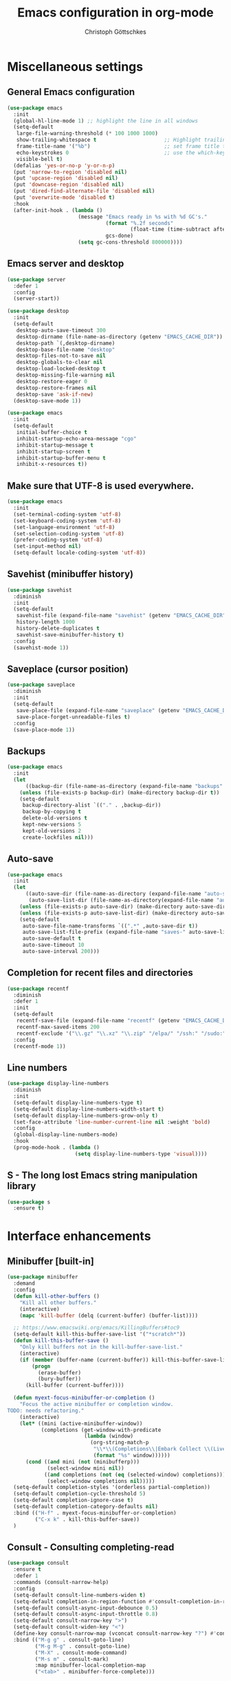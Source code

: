 #+TITLE: Emacs configuration in org-mode
#+AUTHOR: Christoph Göttschkes
#+EMAIL: just.mychris@googlemail.com
#+STARTUP: showeverything

* Miscellaneous settings
** General Emacs configuration
#+begin_src emacs-lisp
  (use-package emacs
	:init
	(global-hl-line-mode 1) ;; highlight the line in all windows
	(setq-default
	 large-file-warning-threshold (* 100 1000 1000)
	 show-trailing-whitespace t                      ;; Highlight trailing whitespace
	 frame-title-name '("%b")                        ;; set frame title to buffer name
	 echo-keystrokes 0                               ;; use the which-key package
	 visible-bell t)
	(defalias 'yes-or-no-p 'y-or-n-p)
	(put 'narrow-to-region 'disabled nil)
	(put 'upcase-region 'disabled nil)
	(put 'downcase-region 'disabled nil)
	(put 'dired-find-alternate-file 'disabled nil)
	(put 'overwrite-mode 'disabled t)
	:hook
	(after-init-hook . (lambda ()
						 (message "Emacs ready in %s with %d GC's."
								  (format "%.2f seconds"
										  (float-time (time-subtract after-init-time before-init-time)))
								  gcs-done)
						 (setq gc-cons-threshold 800000))))
#+end_src
** Emacs server and desktop
#+begin_src emacs-lisp
  (use-package server
	:defer 1
	:config
	(server-start))

  (use-package desktop
	:init
	(setq-default
	 desktop-auto-save-timeout 300
	 desktop-dirname (file-name-as-directory (getenv "EMACS_CACHE_DIR"))
	 desktop-path `(,desktop-dirname)
	 desktop-base-file-name "desktop"
	 desktop-files-not-to-save nil
	 desktop-globals-to-clear nil
	 desktop-load-locked-desktop t
	 desktop-missing-file-warning nil
	 desktop-restore-eager 0
	 desktop-restore-frames nil
	 desktop-save 'ask-if-new)
	(desktop-save-mode 1))

  (use-package emacs
	:init
	(setq-default
	 initial-buffer-choice t
	 inhibit-startup-echo-area-message "cgo"
	 inhibit-startup-message t
	 inhibit-startup-screen t
	 inhibit-startup-buffer-menu t
	 inhibit-x-resources t))
#+end_src
** Make sure that UTF-8 is used everywhere.
#+begin_src emacs-lisp
  (use-package emacs
	:init
	(set-terminal-coding-system 'utf-8)
	(set-keyboard-coding-system 'utf-8)
	(set-language-environment 'utf-8)
	(set-selection-coding-system 'utf-8)
	(prefer-coding-system 'utf-8)
	(set-input-method nil)
	(setq-default locale-coding-system 'utf-8))
#+end_src
** Savehist (minibuffer history)
#+begin_src emacs-lisp
  (use-package savehist
	:diminish
	:init
	(setq-default
	 savehist-file (expand-file-name "savehist" (getenv "EMACS_CACHE_DIR"))
	 history-length 1000
	 history-delete-duplicates t
	 savehist-save-minibuffer-history t)
	:config
	(savehist-mode 1))
#+end_src
** Saveplace (cursor position)
#+begin_src emacs-lisp
  (use-package saveplace
	:diminish
	:init
	(setq-default
	 save-place-file (expand-file-name "saveplace" (getenv "EMACS_CACHE_DIR"))
	 save-place-forget-unreadable-files t)
	:config
	(save-place-mode 1))
#+end_src
** Backups
#+begin_src emacs-lisp
  (use-package emacs
	:init
	(let
		((backup-dir (file-name-as-directory (expand-file-name "backups" (getenv "EMACS_CACHE_DIR")))))
	  (unless (file-exists-p backup-dir) (make-directory backup-dir t))
	  (setq-default
	   backup-directory-alist `(("." . ,backup-dir))
	   backup-by-copying t
	   delete-old-versions t
	   kept-new-versions 5
	   kept-old-versions 2
	   create-lockfiles nil)))
#+end_src
** Auto-save
#+begin_src emacs-lisp
  (use-package emacs
	:init
	(let
		((auto-save-dir (file-name-as-directory (expand-file-name "auto-save" (getenv "EMACS_CACHE_DIR"))))
		 (auto-save-list-dir (file-name-as-directory(expand-file-name "auto-save-list" (getenv "EMACS_CACHE_DIR")))))
	  (unless (file-exists-p auto-save-dir) (make-directory auto-save-dir t))
	  (unless (file-exists-p auto-save-list-dir) (make-directory auto-save-list-dir t))
	  (setq-default
	   auto-save-file-name-transforms `((".*" ,auto-save-dir t))
	   auto-save-list-file-prefix (expand-file-name "saves-" auto-save-list-dir)
	   auto-save-default t
	   auto-save-timeout 10
	   auto-save-interval 200)))
#+end_src
** Completion for recent files and directories
#+begin_src emacs-lisp
  (use-package recentf
	:diminish
	:defer 1
	:init
	(setq-default
	 recentf-save-file (expand-file-name "recentf" (getenv "EMACS_CACHE_DIR"))
	 recentf-max-saved-items 200
	 recentf-exclude '("\\.gz" "\\.xz" "\\.zip" "/elpa/" "/ssh:" "/sudo:"))
	:config
	(recentf-mode 1))
#+end_src
** Line numbers
#+begin_src emacs-lisp
  (use-package display-line-numbers
	:diminish
	:init
	(setq-default display-line-numbers-type t)
	(setq-default display-line-numbers-width-start t)
	(setq-default display-line-numbers-grow-only t)
	(set-face-attribute 'line-number-current-line nil :weight 'bold)
	:config
	(global-display-line-numbers-mode)
	:hook
	(prog-mode-hook . (lambda ()
						(setq display-line-numbers-type 'visual))))
#+end_src
** S - The long lost Emacs string manipulation library
#+begin_src emacs-lisp
  (use-package s
	:ensure t)
#+end_src
* Interface enhancements
** Minibuffer [built-in]
#+begin_src emacs-lisp
  (use-package minibuffer
	:demand
	:config
	(defun kill-other-buffers ()
	  "Kill all other buffers."
	  (interactive)
	  (mapc 'kill-buffer (delq (current-buffer) (buffer-list))))

	;; https://www.emacswiki.org/emacs/KillingBuffers#toc9
	(setq-default kill-this-buffer-save-list '("*scratch*"))
	(defun kill-this-buffer-save ()
	  "Only kill buffers not in the kill-buffer-save-list."
	  (interactive)
	  (if (member (buffer-name (current-buffer)) kill-this-buffer-save-list)
		  (progn
			(erase-buffer)
			(bury-buffer))
		(kill-buffer (current-buffer))))

	(defun myext-focus-minibuffer-or-completion ()
	  "Focus the active minibuffer or completion window.
  TODO: needs refactoring."
	  (interactive)
	  (let* ((mini (active-minibuffer-window))
			 (completions (get-window-with-predicate
						   (lambda (window)
							 (org-string-match-p
							  "\\*\\(Completions\\|Embark Collect \\(Live\\|Completions\\)\\)"
							  (format "%s" window))))))
		(cond ((and mini (not (minibufferp)))
			   (select-window mini nil))
			  ((and completions (not (eq (selected-window) completions)))
			   (select-window completions nil)))))
	(setq-default completion-styles '(orderless partial-completion))
	(setq-default completion-cycle-threshold 5)
	(setq-default completion-ignore-case t)
	(setq-default completion-category-defaults nil)
	:bind (("H-f" . myext-focus-minibuffer-or-completion)
		   ("C-x k" . kill-this-buffer-save))
	)
#+end_src
** COMMENT Ido [built-in] - Interactively do things with buffers and files
#+begin_src emacs-lisp
  (use-package ido
    :diminish
    :defer 1
    :init
    (setq-default
     ido-save-directory-list-file (expand-file-name "ido.last" (getenv "EMACS_CACHE_DIR"))
     ido-enable-flex-matching t
     ido-everywhere t)
    :config
    (ido-mode 1))
#+end_src
** COMMENT Ivy - Incremental Vertical completYon
#+begin_src emacs-lisp
  (use-package ivy
	:ensure t
	:diminish
	:defer 1
	:config
	(setq-default ivy-use-virtual-buffers t)
	(setq-default ivy-display-style 'fancy)
	;(setq-default ivy-re-builders-alist '((t . ivy--regex-fuzzy)))
	:bind (("C-c C-r" . ivy-resume))
	:init
	(ivy-mode 1))
#+end_src
** COMMENT Counsel - Various completion functions using Ivy
#+begin_src emacs-lisp
  (use-package counsel
	:ensure t
	:after ivy
	:bind (("M-x" . counsel-M-x)
		   ("C-x C-f" . counsel-find-file)
		   :map minibuffer-local-map
		   ("C-r" . counsel-minibuffer-history)))
#+end_src
** COMMENT Swiper - Isearch with an overview
#+begin_src emacs-lisp
  (use-package swiper
	:ensure t
	:after ivy
	:bind (("C-s" . swiper))
	:init
	(defun swiper-advice-recenter ()
	  "Recenter display after swiper.  Ignore ARGS."
	  (recenter))
	(setq enable-recursive-minibuffers t)
	:config
	(advice-add 'swiper :after #'swiper-advice-recenter))
#+end_src
** Consult - Consulting completing-read
#+begin_src emacs-lisp
  (use-package consult
	:ensure t
	:defer 1
	:commands (consult-narrow-help)
	:config
	(setq-default consult-line-numbers-widen t)
	(setq-default completion-in-region-function #'consult-completion-in-region)
	(setq-default consult-async-input-debounce 0.5)
	(setq-default consult-async-input-throttle 0.8)
	(setq-default consult-narrow-key ">")
	(setq-default consult-widen-key "<")
	(define-key consult-narrow-map (vconcat consult-narrow-key "?") #'consult-narrow-help)
	:bind (("M-g g" . consult-goto-line)
		   ("M-g M-g" . consult-goto-line)
		   ("M-X" . consult-mode-command)
		   ("M-s m" . consult-mark)
		   :map minibuffer-local-completion-map
		   ("<tab>" . minibuffer-force-complete)))
#+end_src
** Marginalia - Enrich existing commands with completion annotations
#+begin_src emacs-lisp
  (use-package marginalia
	:ensure t
	:demand
	:config
	(setq-default marginalia-annotators '(marginalia-annotators-heavy marginalia-annotators-light))
	(marginalia-mode 1))
#+end_src
** Embark - Conveniently act on minibuffer completions
#+begin_src emacs-lisp
  (use-package embark
	:ensure t
	:config
	(setq-default embark-collect-initial-view-alist
				  '((file . list)
					(buffer . list)
					(symbol . list)
					(line . list)
					(xref-location . list)
					(kill-ring . zebra)
					(t . list)))
	(setq-default embark-collect-live-update-delay 0.5)
	(setq-default embark-collect-live-initial-delay 0.8)
	(setq-default embark-action-indicator
				  (lambda (map)
					(which-key--show-keymap "Embark" map nil nil 'mo-paging)
					#'which-key--hide-popup-ignore-command)
				  embark-become-indicator embark-action-indicator)
	:bind (("H-e" . embark-act)
		   :map minibuffer-local-completion-map
		   ("H-e a" . embark-act)
		   ("H-e n" . embark-act-noexit)
		   ("H-e b" . embark-become)
		   ("H-e c" . embark-collect-toggle-view))
	:hook
	(minibuffer-setup-hook . embark-collect-completions-after-input)
	(embark-collect-mode-hook . (lambda ()
								  (setq show-trailing-whitespace nil))))

  (use-package embark-consult
	:ensure t
	:after (embark consult)
	:hook (embark-collect-mode-hook . embark-consult-preview-minor-mode))
#+end_src
** Orderless - Use space-separated search terms in any order when completing with Icomplete or the default interface
#+begin_src emacs-lisp
  (use-package orderless
	:ensure t
	:demand
	:config
	(setq-default
	 orderless-component-separator " +"
	 orderless-matching-styles
	 '(orderless-prefixes
	   orderless-literal
	   orderless-strict-leading-initialism
	   orderless-regexp
	   orderless-flex))
	:bind (:map minibuffer-local-completion-map
				("SPC" . nil)))
#+end_src
* Help / Discovery / Cheat sheets
** which-key - Display available key bindings in popup
#+begin_src emacs-lisp
	(use-package which-key
	  :ensure t
	  :defer 1
	  :diminish
	  :config
	  (setq-default which-key-idle-delay 0.75)
	  :init
	  (which-key-mode 1))
#+end_src
** free-keys - Show free keybindings for modkeys or prefixes
I found the ~free-keys~ documentation a bit confusing in the beginning.
If the prefix should be changed (using "p" in the buffer), do not type the prefix (don't hold C-c), but write the string into the completion buffer (type "C" "-" "c").
Same is true for the prefix argument.
Execute ~free-keys~ using C-u M-x "free-keys" and then type "C" "-" "c" into the completion buffer.
#+begin_src emacs-lisp
  (use-package free-keys
	:ensure t
	:defer 1
	:diminish
	:config
	(setq-default free-keys-modifiers '("" "C" "M" "C-M" "H"))
	:bind (("C-h C-k" . 'free-keys)))
#+end_src
* File manager
** neotree - A tree plugin like NerdTree for Vim
#+begin_src emacs-lisp
  (use-package neotree
	:ensure t
	:defer 1
	:init
	(setq-default neo-smart-open t)
	(setq-default neo-dont-be-alone t)
	(setq-default neo-theme 'nerd)
	(setq-default neo-vc-integration '(face char))
	(setq-default neo-window-fixed-size nil)
	(setq-default neo-window-width 55)
	(setq-default neo-theme (if (display-graphic-p) 'icons 'arrow))
	:bind (([f8] . neotree-toggle)
		   :map neotree-mode-map
		   ("<C-return>" . neotree-change-root)
		   ("d" . neotree-delete-node)
		   ("<delete>" . neotree-delete-node)
		   ("C-h" . neotree-hidden-file-toggle)
		   ("r" . neotree-rename-node)))
#+end_src
* Visual
** highlight-thing - Minimalistic minor mode to highlight current thing under point
#+begin_src emacs-lisp
  (use-package highlight-thing
	:ensure t
	:defer 1
	:diminish
	:init
	(setq-default highlight-thing-delay-seconds 2)
	(setq-default highlight-thing-exclude-thing-under-point t)
	(setq-default highlight-thing-prefer-active-region t)
	:config
	(global-highlight-thing-mode 1))
#+end_src
** undo-tree - Treat undo history as a tree
#+begin_src emacs-lisp
  (use-package undo-tree
	:ensure t
	:diminish
	:defer 1
	:init
	(let
		((undo-dir (file-name-as-directory (expand-file-name "undo" (getenv "EMACS_CACHE_DIR")))))
	  (unless (file-exists-p undo-dir) (make-directory undo-dir t))
	  (setq-default undo-tree-auto-save-history t) ;; Automatically save the undo history
	  (setq-default undo-tree-history-directory-alist `(("." . ,undo-dir))) ;; Save history to folder
	  (setq-default undo-tree-visualizer-diff t) ;; Display diff in undo-tree visualizer by default
	  )
	:config
	(global-undo-tree-mode 1))
#+end_src
* Editing
** expand-region - Increas the selected region by semantic units
#+begin_src emacs-lisp
  (use-package expand-region
	:ensure t
	:defer 1
	:bind (("C-=" . er/expand-region)))
#+end_src
* Movement / Navigation
#+begin_src emacs-lisp
  (defun backward-kill-char-or-word ()
	"Kill characters backward.
  If the characters behind the cursor form a word
  \(possibly with ablank behind it\), 'backward-kill-word'.
  If there are multiple blanks, 'delete-horizontal-space',
  otherwise 'backward-delete-char'"
	(interactive)
	(cond
	 ((looking-back "[[:word:]][[:blank:]]?" 1)
	  (backward-kill-word 1))
	 ((looking-back "[[:blank:]]+" 1)
	  (delete-horizontal-space t))
	 (t
	  (backward-delete-char 1))))

										  ; bind Meta-Backspace (M-DEL)
  (global-set-key [?\M-\d] 'backward-kill-char-or-word)

  (setq scroll-error-top-bottom 'true
		scroll-margin 0
		scroll-conservatively 100000
		scroll-preserve-screen-position 1)

  (global-set-key [mouse-8] 'pop-tag-mark)

  (global-set-key [C-mouse-8] 'previous-buffer)
  (global-set-key [C-mouse-9] 'next-buffer)
#+end_src
** golden-ratio-scroll-screen - Scroll half screen down or up, and highlight current line
#+begin_src emacs-lisp
  (use-package golden-ratio-scroll-screen
	:ensure t
	:custom
	(golden-ratio-scroll-highlight-flag nil "Do not highlight current line before/after scroll")
	:bind (([remap scroll-down-command] . golden-ratio-scroll-screen-down)
		   ([remap scroll-up-command] . golden-ratio-scroll-screen-up)))
#+end_src
** move-text - Move current line or region with M-up or M-down.
#+begin_src emacs-lisp
  (use-package move-text
	:ensure t
	:bind
	(([M-up] . move-text-up)
	 ([M-down] . move-text-down)))
#+end_src
** Avy - Jump to arbitrary positions in visible text and select text quickly
#+begin_src emacs-lisp
  (use-package avy
	:ensure t
	:bind ("M-s" . avy-goto-char))
#+end_src
** ace-window - Quickly switch windows
#+begin_src emacs-lisp
  (use-package ace-window
	:ensure t
	:custom
	(aw-keys '(?a ?s ?d ?f ?g ?h ?j ?k ?l))
	(aw-background nil)
	:custom-face
	(aw-leading-char-face ((t (:inherit ace-jump-face-foreground :height 3.0))))
	:bind (([remap other-window] . ace-window)))
#+end_src
* Coloring / themes / fonts
#+begin_src emacs-lisp
  (use-package all-the-icons
	:ensure t
	:defer 1)

  (use-package zenburn-theme
	:ensure t
	:defer 1)

  (use-package spacemacs-theme
	:ensure t
	:defer 1)

  (use-package ample-theme
	:ensure t
	:defer 1)

  (use-package sexy-monochrome-theme
	:ensure t
	:defer 1)

  (use-package doom-themes
	:ensure t
	:init
	(load-theme 'doom-one t))

  (let ((font-list (font-family-list)))
	(cond
	 ((member "Fira Code" font-list)
	  (set-face-attribute 'default nil :font "Fira Code:size=14:hintstyle=hintfull:autohint=true:antialise=true:rgba=rgb"))
	 ((member "Source Code Pro" font-list)
	  (set-face-attribute 'default nil :font "Source Code Pro:size=14:hintstyle=hintfull:autohint=true:antialise=true:rgba=rgb"))
	 ((member "Hack" font-list)
	  (set-face-attribute 'default nil :font "Hack:size=14:hintstyle=hintfull:autohint=true:antialise=true:rgba=rgb"))
	 (t (error "Failed to load custom fonts"))
	 ))
#+end_src
* Modeline
#+begin_src emacs-lisp
  (use-package emacs
	:init
	(setq-default
	 line-number-mode t
	 column-number-mode t
	 mode-line-percent-position '(-3 "%p")
										  ;   mode-line-position-column-line-format '(" %l,%c") ; Emacs 28
	 mode-line-format
	 '("%e"
	   mode-line-front-space
	   mode-line-mule-info
	   mode-line-client
	   mode-line-modified
	   mode-line-remote
	   mode-line-frame-identification
	   mode-line-buffer-identification
	   "  "
	   mode-line-position
	   (vc-mode vc-mode)
	   "  "
	   mode-line-modes
	   " "
	   mode-line-misc-info
	   mode-line-end-spaces)))

  (use-package keycast
	:ensure t
	:commands keycast-mode
	:config
	(setq keycast-separator-width 1)
	(setq keycast-remove-tail-elements nil)
	(dolist (input '(self-insert-command
					 org-self-insert-command))
	  (add-to-list 'keycast-substitute-alist `(,input "." "Typing…")))
	(dolist (event '(mouse-event-p
					 mouse-movement-p
					 mwheel-scroll))
	  (add-to-list 'keycast-substitute-alist `(,event nil))))
#+end_src
* Shells
** eshell
#+begin_src emacs-lisp
  (use-package eshell)
  (use-package esh-mode)

  (use-package em-hist
	:after esh-mode
	:config
	(setq-default eshell-history-file-name (expand-file-name "eshell-history" (getenv "EMACS_CACHE_DIR")))
	(setq-default eshell-hist-ignoredups t)
	(setq-default eshell-save-history-on-exit t))
#+end_src
* Programming generic
** yasnippet - A template system for Emacs
#+begin_src emacs-lisp
  (use-package yasnippet
	:ensure t
	:commands (yas-minor-mode)
	:hook
	(prog-mode-hook . yas-minor-mode)
	(org-mode-hook . yas-minor-mode)
	:config
	(yas-reload-all)
	)

  (use-package yasnippet-snippets
	:ensure t
	:after yasnippet)
#+end_src
** lsp - Language Server Protocol support for Emacs
#+begin_src emacs-lisp
  (use-package lsp-mode
	:ensure t)

  (use-package lsp-ui
	:ensure t
	:after lsp-mode
	:hook (lsp-mode-hook . lsp-ui-mode)
	:config
	(setq-default lsp-ui-peek-enable t)
	(setq-default lsp-ui-sideline-enable nil)
	(define-key lsp-ui-mode-map [C-down-mouse-1] 'xref-find-definitions-at-mouse))
#+end_src
** company - Modular text completion framework
#+begin_src emacs-lisp
  (use-package company
	:ensure t
	:custom
	(tab-always-indent 'complete)
	:bind (([remap c-indent-line-or-region] . company-indent-or-complete-common)
		   ([remap indent-for-tab-command] . company-indent-or-complete-common)
		   :map company-active-map
		   ("C-n" . company-select-next-or-abort)
		   ("<tab>" . company-complete-common-or-cycle)
		   ("C-p" . company-select-previous-next-or-abort))
	:init
	(add-hook 'after-init-hook 'global-company-mode))

  (use-package company-quickhelp
	:ensure t
	:after company
	:init
	(add-hook 'company-mode-hook 'company-quickhelp-mode))

  (use-package company-lsp
	:ensure t
	:after (company lsp-mode)
	:init
	(push 'company-lsp company-backends))
#+end_src
** flycheck - On-the-fly syntax checking
#+begin_src emacs-lisp
  (use-package flycheck
	:ensure t
	:defer 1
	:hook
	(lsp-mode . flycheck-mode)
	(emacs-lisp-mode . flycheck-mode))

  (use-package flycheck-pos-tip
	:ensure t
	:after flycheck
	:init
	(eval-after-load 'flycheck (flycheck-pos-tip-mode)))
#+end_src
* Programming languages
** C/C++
#+begin_src emacs-lisp
  (setq-default
   c-basic-offset 4
   tab-width 4
   indent-tabs-mode t)

  (use-package cquery
	:ensure t
	:hook ((c-mode-common . lsp-cquery-enable)))

  (use-package ggtags
	:ensure t
	:init
	(add-hook 'c-mode-common-hook 'ggtags-mode))
#+end_src
** Rust
#+begin_src emacs-lisp
  (use-package rust-mode
	:ensure t)

  (use-package cargo
	:ensure t
	:init
	(add-hook 'rust-mode-hook 'cargo-minor-mode))

  (use-package racer
	:ensure t
	:init
	(add-hook 'rust-mode-hook 'racer-mode)
	(add-hook 'racer-mode-hook 'eldoc-mode)
	(add-hook 'racer-mode-hook 'company-mode))

  (use-package flycheck-rust
	:ensure t
	:after (flycheck rust-mode)
	:init
	(with-eval-after-load 'rust-mode
	  (add-hook 'flycheck-mode-hook #'flycheck-rust-setup)))

  (setq mouse-wheel-scroll-amount '(3 ((shift) . 1) ((control) . nil)))
  (setq show-trailing-whitespace t)
  (setq mouse-wheel-progressive-speed nil)
#+end_src
** Shell
The shell mode is built-in.
Flycheck can use ~shellcheck~ out of the box.
The ~company-shell~ package provides completion for CLI utilities and environment variables,
but not for variables or functions defined in the shell file.
Use ~company-dabbrev-code~ for now, until another tool is found.
This is missing completion for functions and variables defined in other files which are sourced.
Also, it looks like parameter substitution inside strings are not to be completed.
#+begin_src emacs-lisp
  (use-package shell
	:config
	(setq-default sh-basic-offset 2)
	:hook
	(sh-mode-hook . flycheck-mode)
	(shell-mode-hook . (lambda () (display-line-numbers-mode 0))))

  (use-package company-shell
	:ensure t
	:after (company shell)
	:config
	:hook
	(sh-mode-hook . (lambda ()
					  (set
					   (make-local-variable 'company-backends)
					   '((company-dabbrev-code company-shell company-shell-env))))))
#+end_src
** Python
Elpy currently has problems with upstream ~jedi~.
#+begin_src emacs-lisp
  (use-package python-mode
	:ensure t
	:defer t
	:init
	(defun my/python-mode-hook ()
	  (setq fill-column 79))
	:hook
	(python-mode-hook . my/python-mode-hook)
	(python-mode-hook . display-fill-column-indicator-mode)
	)

  (use-package elpy
	:ensure t
	:defer t
	:after python-mode
	:init
	(advice-add 'python-mode :before 'elpy-enable))
#+end_src
* Markup languages
** Org Mode
#+begin_src emacs-lisp
  (use-package org
	:config
	(setq-default org-directory "~/Documents/org")
	(setq-default org-imenu-depth 7)
	;;
	(setq-default org-adapt-indentation nil)
	;; agenda
	(setq-default org-agenda-files '("~/Documents/org"))
	(setq-default org-agenda-span 14)
	(setq-default org-agenda-start-on-weekday 1)
	;; code blocks languages
	(org-babel-do-load-languages
	 'org-babel-load-languages
	 '((emacs-lisp . t)
	   (shell . t)
	   (python . t)
	   (perl . t)))
	:bind (:map org-mode-map
				("C-c a" . org-agenda)
				("C-c ." . org-time-stamp)
				("C-c C-." . org-time-stamp-inactive)))

  (use-package org-superstar
	:ensure t
	:after org
	:commands org-superstar-mode
	:config
	(setq-default org-superstar-remove-leading-stars t)
	(setq-default org-bullets-bullet-list '("◉" "○" "✸" "✿" "☼" "⚬"))
	:hook
	(org-mode-hook . org-superstar-mode))

  (use-package org-tempo
	:after org
	:config
	(add-to-list 'org-structure-template-alist '("sh" . "src sh"))
	(add-to-list 'org-structure-template-alist '("sh" . "src sh"))
	(add-to-list 'org-structure-template-alist '("el" . "src emacs-lisp"))
	(add-to-list 'org-structure-template-alist '("py" . "src python"))
	(add-to-list 'org-structure-template-alist '("perl" . "src perl"))
	)
#+end_src
** Markdown
#+begin_src emacs-lisp
  (use-package markdown-mode
	:ensure t
	:mode (("\\.md\\'" . markdown-mode)
		   ("\\.markdown\\'" . markdown-mode))
	:config
	(setq-default markdown-command "multimarkdown"))
#+end_src
** TOML
#+begin_src emacs-lisp
  (use-package toml-mode
	:ensure t
	:mode (("\\.toml\\'" . toml-mode)))
#+end_src
** YAML
#+begin_src emacs-lisp
  (use-package yaml-mode
	:ensure t
	:mode (("\\.yml\\'" . yaml-mode)
		   ("\\.yaml\\'" . yaml-mode)))
#+end_src
** JSON
#+begin_src emacs-lisp
  (use-package json-mode
	:ensure t
	:mode (("\\.json\\'" . json-mode)))
#+end_src
* Configuration files
** xmodmap
#+begin_src emacs-lisp
  (use-package xmodmap-mode
	:mode (("\\.Xmodmap\\'" . xmodmap-mode)))
#+end_src
* Version control
** Magit - A Git Porcelain inside Emacs
#+begin_src emacs-lisp
  (use-package magit
	:ensure t
	:commands (magit-status git-commit-turn-on-flyspell)
	:config
	(magit-auto-revert-mode 1)
	(git-commit-turn-on-flyspell)
	:hook
	(magit-mode-hook . magit-load-config-extensions))

  (use-package gitignore-mode
	:ensure t)
#+end_src
** Monky  - Control Hg from Emacs
#+begin_src emacs-lisp
  (use-package monky
	:ensure t
	:commands monky-status
	:config
	(setq-default monky-process-type 'cmdserver)
	)
#+end_src
* OTHER
#+begin_src emacs-lisp
  (use-package fzf
	:ensure t)

  (defun my/ref-find-definitions-at-mouse (event)
	"Find the definition of identifier at or around mouse click.
  This command is intended to be bound to a mouse event."
	(interactive "e")
	(let ((identifier
		   (save-excursion
			 (mouse-set-point event)
			 (xref-backend-identifier-at-point (xref-find-backend)))))
	  (if identifier
		  (xref-find-definitions identifier)
		(user-error "No identifier here"))))

  (unless (fboundp 'xref-find-definitions-at-mouse)
	(defalias 'xref-find-definitions-at-mouse 'my/xref-find-definitions-at-mouse))

  ;;; misc stuff

  (add-hook 'term-mode-hook (lambda () (display-line-numbers-mode 0)))
#+end_src
